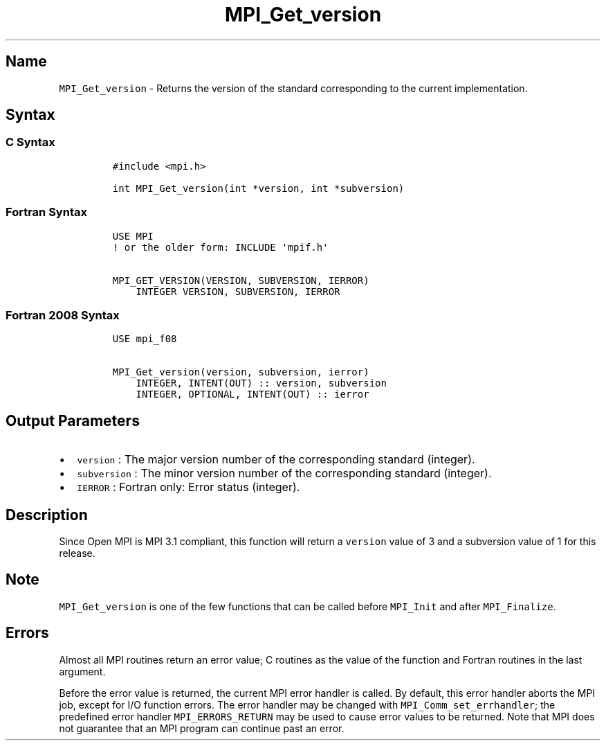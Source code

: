 .\" Automatically generated by Pandoc 2.5
.\"
.TH "MPI_Get_version" "3" "" "2022\-10\-24" "Open MPI"
.hy
.SH Name
.PP
\f[C]MPI_Get_version\f[R] \- Returns the version of the standard
corresponding to the current implementation.
.SH Syntax
.SS C Syntax
.IP
.nf
\f[C]
#include <mpi.h>

int MPI_Get_version(int *version, int *subversion)
\f[R]
.fi
.SS Fortran Syntax
.IP
.nf
\f[C]
USE MPI
! or the older form: INCLUDE \[aq]mpif.h\[aq]

MPI_GET_VERSION(VERSION, SUBVERSION, IERROR)
    INTEGER VERSION, SUBVERSION, IERROR
\f[R]
.fi
.SS Fortran 2008 Syntax
.IP
.nf
\f[C]
USE mpi_f08

MPI_Get_version(version, subversion, ierror)
    INTEGER, INTENT(OUT) :: version, subversion
    INTEGER, OPTIONAL, INTENT(OUT) :: ierror
\f[R]
.fi
.SH Output Parameters
.IP \[bu] 2
\f[C]version\f[R] : The major version number of the corresponding
standard (integer).
.IP \[bu] 2
\f[C]subversion\f[R] : The minor version number of the corresponding
standard (integer).
.IP \[bu] 2
\f[C]IERROR\f[R] : Fortran only: Error status (integer).
.SH Description
.PP
Since Open MPI is MPI 3.1 compliant, this function will return a
\f[C]version\f[R] value of 3 and a subversion value of 1 for this
release.
.SH Note
.PP
\f[C]MPI_Get_version\f[R] is one of the few functions that can be called
before \f[C]MPI_Init\f[R] and after \f[C]MPI_Finalize\f[R].
.SH Errors
.PP
Almost all MPI routines return an error value; C routines as the value
of the function and Fortran routines in the last argument.
.PP
Before the error value is returned, the current MPI error handler is
called.
By default, this error handler aborts the MPI job, except for I/O
function errors.
The error handler may be changed with \f[C]MPI_Comm_set_errhandler\f[R];
the predefined error handler \f[C]MPI_ERRORS_RETURN\f[R] may be used to
cause error values to be returned.
Note that MPI does not guarantee that an MPI program can continue past
an error.
